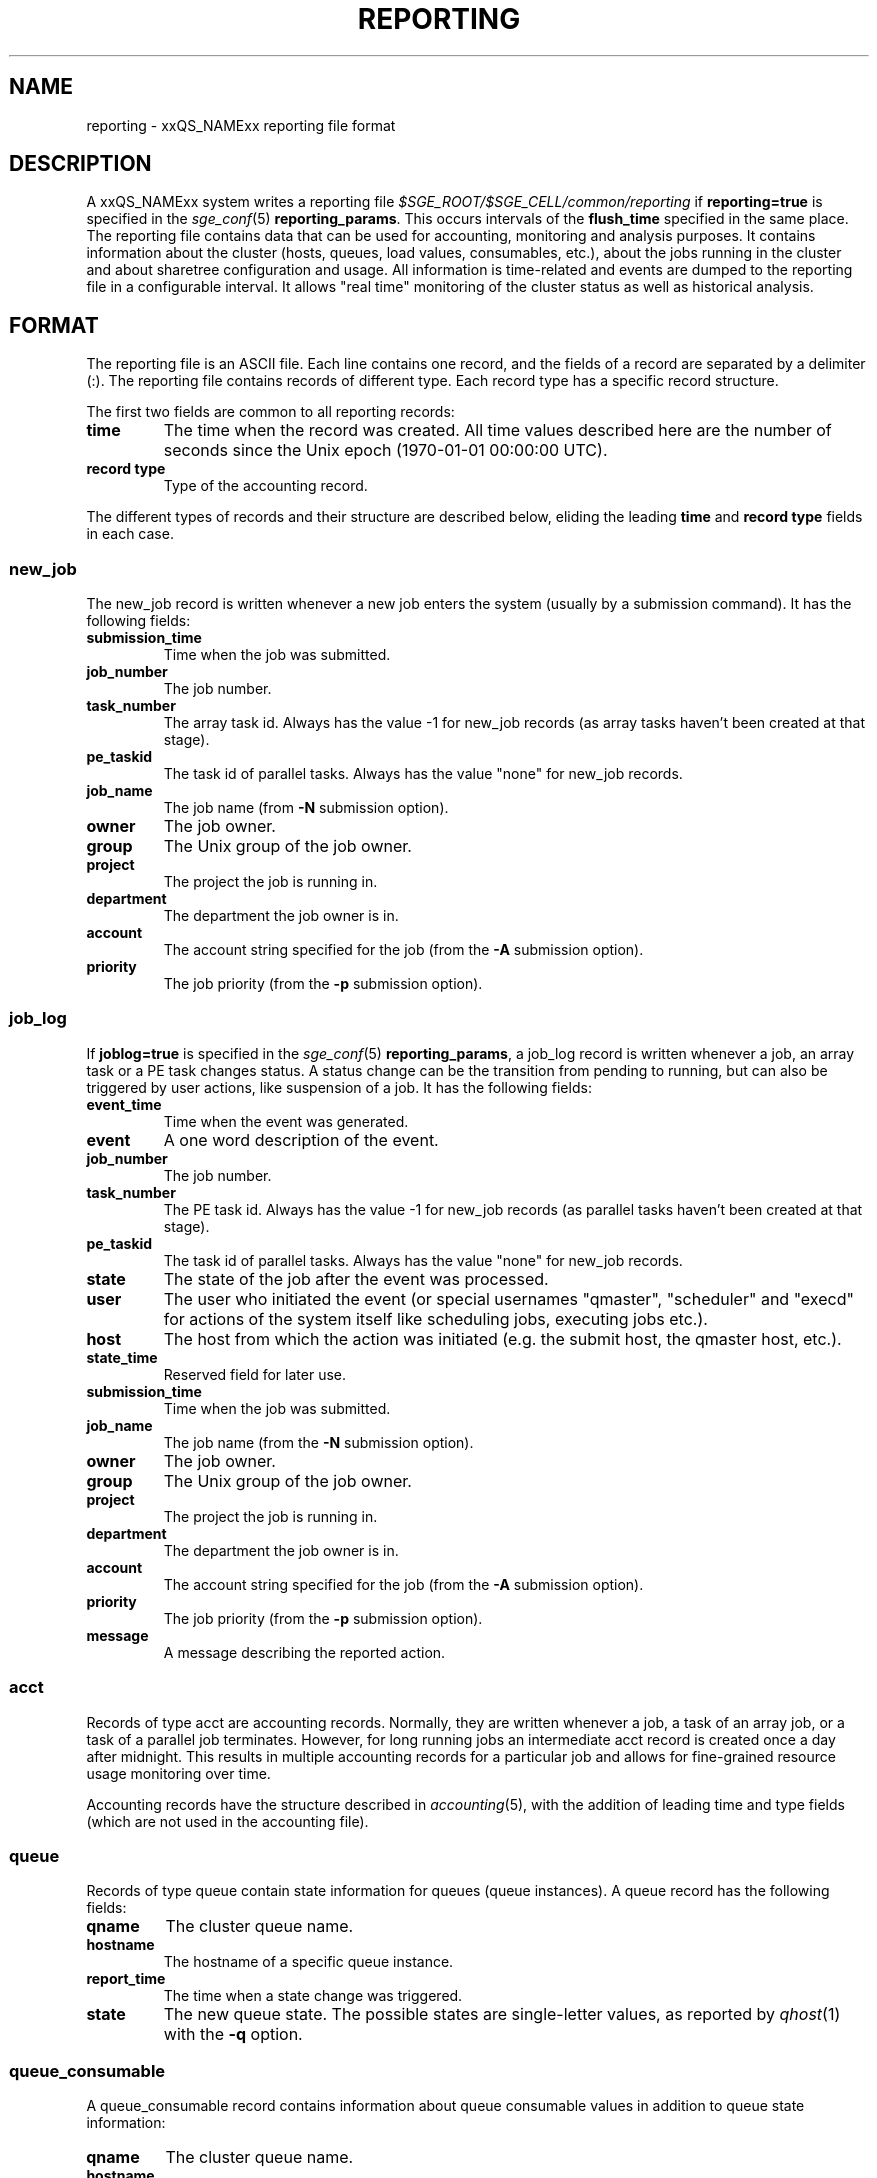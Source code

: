 '\" t
.\"___INFO__MARK_BEGIN__
.\"
.\" Copyright: 2004 by Sun Microsystems, Inc.
.\" Copyright: 2011 by Dave Love <d.love@liv.ac.uk>
.\"
.\"___INFO__MARK_END__
.\"
.\" Some handy macro definitions [from Tom Christensen's man(1) manual page].
.\"
.de SB		\" small and bold
.if !"\\$1"" \\s-2\\fB\&\\$1\\s0\\fR\\$2 \\$3 \\$4 \\$5
..
.\" "
.de T		\" switch to typewriter font
.ft CW		\" probably want CW if you don't have TA font
..
.\"
.de TY		\" put $1 in typewriter font
.if t .T
.if n ``\c
\\$1\c
.if t .ft P
.if n \&''\c
\\$2
..
.\"
.de M		\" man page reference
\\fI\\$1\\fR\\|(\\$2)\\$3
..
.TH REPORTING 5 2011-05-08 "xxRELxx" "xxQS_NAMExx File Formats"
.\"
.SH NAME
reporting \- xxQS_NAMExx reporting file format
.\"
.SH DESCRIPTION
A xxQS_NAMExx system writes a reporting file
.I $SGE_ROOT/$SGE_CELL/common/reporting
if
.B reporting=true
is specified in the
.M sge_conf 5
.BR reporting_params .
This occurs intervals of the
.B flush_time
specified in the same place.
The reporting file contains data that can be used for accounting, monitoring and analysis purposes.
It contains information about the cluster (hosts, queues, load values, consumables, etc.), about the jobs running in the cluster and about sharetree configuration and usage.
All information is time-related and events are dumped to the reporting file in a configurable interval.
It allows "real time" monitoring of the cluster status as well as historical analysis.
.\"
.\"
.SH FORMAT
The reporting file is an ASCII file.
Each line contains one record, and the fields of a record are separated by a delimiter (:).
The reporting file contains records of different type. Each record type has a specific record structure. 
.PP
The first two fields are common to all reporting records:
.IP "\fBtime\fP"
The time when the record was created.  All time values described here
are the number of seconds since the Unix epoch (1970-01-01 00:00:00
UTC).
.IP "\fBrecord type\fP"
Type of the accounting record.
.PP
The different types of records and their structure are described
below, eliding the leading \fBtime\fP and \fBrecord type\fP fields in
each case.
.SS new_job
The new_job record is written whenever a new job enters the system (usually by a submission command). It has the following fields:
.IP "\fBsubmission_time\fP"
Time when the job was submitted.
.IP "\fBjob_number\fP"
The job number.
.IP "\fBtask_number\fP"
The array task id. Always has the value \-1 for new_job records (as
array tasks haven't been created at that stage).
.IP "\fBpe_taskid\fP"
The task id of parallel tasks. Always has the value "none" for new_job records.
.IP "\fBjob_name\fP"
The job name (from \fB\-N\fP submission option).
.IP "\fBowner\fP"
The job owner.
.IP "\fBgroup\fP"
The Unix group of the job owner.
.IP "\fBproject\fP"
The project the job is running in.
.IP "\fBdepartment\fP"
The department the job owner is in.
.IP "\fBaccount\fP"
The account string specified for the job (from the \fB\-A\fP submission option).
.IP "\fBpriority\fP"
The job priority (from the \fB\-p\fP submission option).
.SS job_log
If
.B joblog=true
is specified in the
.M sge_conf 5
.BR reporting_params ,
a job_log record is written whenever a job, an array task or a PE
task changes status. A status change can be the transition from
pending to running, but can also be triggered by user actions, like
suspension of a job.  It has the following fields:
.IP "\fBevent_time\fP"
Time when the event was generated.
.IP "\fBevent\fP"
A one word description of the event.
.IP "\fBjob_number\fP"
The job number.
.IP "\fBtask_number\fP"
The PE task id. Always has the value \-1 for new_job records (as
parallel tasks haven't been created at that stage).
.IP "\fBpe_taskid\fP"
The task id of parallel tasks. Always has the value "none" for new_job records.
.IP "\fBstate\fP"
The state of the job after the event was processed.
.IP "\fBuser\fP"
.\" Fixme:  is "scheduler" still produced?
The user who initiated the event (or special usernames "qmaster", "scheduler" 
and "execd" for actions of the system itself like scheduling jobs, executing jobs etc.).
.IP "\fBhost\fP"
The host from which the action was initiated (e.g. the submit host, the qmaster host, etc.).
.IP "\fBstate_time\fP"
Reserved field for later use.
.IP "\fBsubmission_time\fP"
Time when the job was submitted.
.IP "\fBjob_name\fP"
The job name (from the \fB\-N\fP submission option).
.IP "\fBowner\fP"
The job owner.
.IP "\fBgroup\fP"
The Unix group of the job owner.
.IP "\fBproject\fP"
The project the job is running in.
.IP "\fBdepartment\fP"
The department the job owner is in.
.IP "\fBaccount\fP"
The account string specified for the job (from the \fB\-A\fP submission option).
.IP "\fBpriority\fP"
The job priority (from the \fB\-p\fP submission option).
.IP "\fBmessage\fP"
A message describing the reported action.
.SS acct
Records of type acct are accounting records. Normally, they are written whenever a job, a task of an array job, 
or a task of a parallel job terminates. However, for long running jobs an intermediate acct record is created once a
day after midnight. This results in multiple accounting records for a particular job and allows for fine-grained
resource usage monitoring over time. 
.PP
Accounting records have the structure described in
.M accounting 5 ,
with the addition of leading time and type fields (which are not used
in the accounting file).
.SS queue
Records of type queue contain state information for queues (queue instances).
A queue record has the following fields:
.IP "\fBqname\fP"
The cluster queue name.
.IP "\fBhostname\fP"
The hostname of a specific queue instance.
.IP "\fBreport_time\fP"
The time when a state change was triggered.
.IP "\fBstate\fP"
The new queue state.
The possible states are single-letter values, as reported
by
.M qhost 1
with the
.B \-q
option.
.SS queue_consumable
A queue_consumable record contains information about queue consumable values in addition to queue state information:
.IP "\fBqname\fP"
The cluster queue name.
.IP "\fBhostname\fP"
The hostname of a specific queue instance.
.IP "\fBreport_time\fP"
The time when a state change was triggered.
.IP "\fBstate\fP"
The new queue state.
.IP "\fBconsumables\fP"
Description of consumable values. Information about multiple consumables is separated by space.
A consumable description has the format <name>=<actual_value>=<configured value>.
.PP
Consumables are only logged if
.B log_consumables=true
is specified in the
.M sge_conf 5
.BR reporting_params ,
or the consumable is specified in the local or global
.M host_conf 5
.BR report_variables .
.SS host
A host record contains information about hosts and host load values.
It contains the following information:
.IP "\fBhostname\fP"
The name of the host.
.IP "\fBreport_time\fP"
The time when the reported information was generated.
.IP "\fBstate\fP"
The new host state.
Currently, xxQS_NAMExx doesn't track a host state; the field is reserved for
future use. Always contains the value X.
.IP "\fBload values\fP"
Description of load values. Information about multiple load values is separated by space.
A load value description has the format <name>=<actual_value>.
.\"
.SS host_consumable
A host_consumable record contains information about hosts and host consumables.
Host consumables can, for example, be licenses.
It contains the following information:
.IP "\fBhostname\fP"
The name of the host.
.IP "\fBreport_time\fP"
The time when the reported information was generated.
.IP "\fBstate\fP"
The new host state.
Currently, xxQS_NAMExx doesn't track a host state; the field is reserved for
future use. Always contains the value X.
.IP "\fBconsumables\fP"
Description of consumable values. Information about multiple consumables is separated by space.
A consumable description has the format <name>=<actual_value>=<configured value>.
.PP
Consumables are only logged if
.B log_consumables=true
is specified in the
.M sge_conf 5
.BR reporting_params ,
or the consumable is specified in the local or global
.M host_conf 5
.BR report_variables .
.SS sharelog 
The xxQS_NAMExx qmaster can dump information about sharetree configuration and use to the reporting file.
The
.M sge_conf 5
.B reporting_params
can specify \fBsharelog\fP, which sets an interval in which sharetree
information will be dumped.
It is set in the format HH:MM:SS. A value of 00:00:00 configures qmaster not to
dump sharetree information. Intervals of several minutes up to hours are sensible values for this parameter.
The record contains the following fields
.IP "\fBcurrent time\fP"
The present time
.IP "\fBusage time\fP"
The  time used so far
.IP "\fBnode name\fP"
The node name
.IP "\fBuser name\fP"
The user name
.IP "\fBproject name\fP"
The project name
.IP "\fBshares\fP"
The total shares
.IP "\fBjob count\fP"
The job  count
.IP "\fBlevel\fP"
The percentage of shares used
.IP "\fBtotal\fP"
The adjusted percentage of shares used
.\" ? long target
.IP "\fBlong target share\fP"
The long target percentage of resource shares used
.IP "\fBshort target share\fP"
The short target percentage of resource shares used
.IP "\fBactual share\fP"
The actual percentage of resource shares used
.IP "\fBusage\fP"
The combined shares used
.IP "\fBcpu \fP"
The cpu used
.IP "\fBmem\fP"
The memory used
.IP "\fBio\fP"
The IO done (in GB)
.IP "\fBlong target cpu\fP"
The long target cpu used
.IP "\fBlong target mem\fP"
The long target memory used
.IP "\fBlong target io\fP"
The long target IO used
.\"
.SS new_ar
A new_ar record contains information about advance reservation objects. Entries of this
type will be added if an advance reservation is created.
It contains the following information:
.IP "\fBsubmission_time\fP"
The time when the advance reservation was created.
.IP "\fBar_number\fP"
The advance reservation number identifying the reservation.
.IP "\fBar_owner\fP"
The owner of the advance reservation.
.\"
.SS ar_attribute
The ar_attribute record is written whenever a new advance reservation was added or the
attribute of an existing advance reservation has changed. It has the following fields.
.IP "\fBevent_time\fP"
The time when the event was generated.
.IP "\fBsubmission_time\fP"
The time when the advance reservation was created.
.IP "\fBar_number\fP"
The advance reservation number identifying the reservation.
.IP "\fBar_name\fP"
Name of the advance reservation.
.IP "\fBar_account\fP"
An account string which was specified during the creation of the advance reservation.
.IP "\fBar_start_time\fP"
Start time.
.IP "\fBar_end_time\fP"
End time.
.IP "\fBar_granted_pe\fP"
The parallel environment which was selected for an advance reservation.
.IP "\fBar_granted_resources\fP"
The granted resources which were selected for an advance reservation.
.\"
.SS ar_log
The ar_log record is written whenever an advance reservation changes status. A status
change can be from pending to active, but can also be triggered by system events like host
outage. It has the following fields.
.IP "\fBar_state_change_time\fP"
The time when the event occurred which caused a state change.
.IP "\fBsubmission_time\fP"
The time when the advance reservation was created.
.IP "\fBar_number\fP"
The advance reservation number identifying the reservation.
.IP "\fBar_state\fP"
The new state.
.IP "\fBar_event\fP"
An event id identifying the event which caused the state change.
.IP "\fBar_message\fP"
A message describing the event which caused the state change.
.\"
.SS ar_acct
The ar_acct records are accounting records which are written for every queue instance
whenever an advance reservation terminates. Advance reservation accounting records comprise
following fields.
.IP "\fBar_termination_time\fP"
The time when the advance reservation terminated.
.IP "\fBsubmission_time\fP"
The time when the advance reservation was created.
.IP "\fBar_number\fP"
The advance reservation number identifying the reservation.
.IP "\fBar_qname\fP"
Cluster queue name which the advance reservation reserved.
.IP "\fBar_hostname\fP"
The name of the execution host.
.IP "\fBar_slots\fP"
The number of slots which were reserved.
.\"
.SH FILES
.I $SGE_ROOT/$SGE_CELL/common/reporting
.\"
.SH "SEE ALSO"
.M accounting 5 ,
.M sge_conf 5 ,
.M host_conf 5 .
.\"
.SH "COPYRIGHT"
See
.M xxqs_name_sxx_intro 1
for a full statement of rights and permissions.

